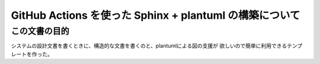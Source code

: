 GitHub Actions を使った Sphinx + plantuml の構築について
===================================================================================

この文書の目的
-----------------------------------------------------------------------------------

システムの設計文書を書くときに、構造的な文書を書くのと、plantumlによる図の支援が
欲しいので簡単に利用できるテンプレートを作った。

.. uml::

   a->b
   b->c
   c->d
